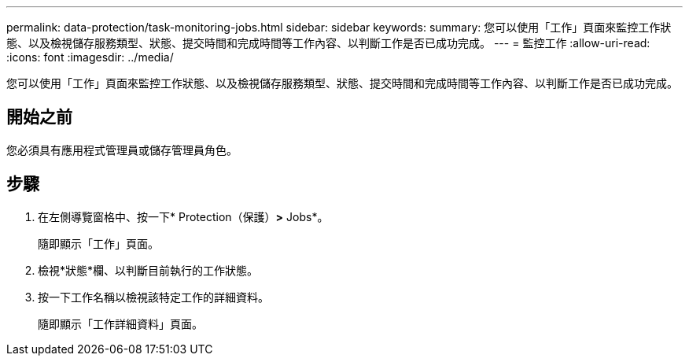 ---
permalink: data-protection/task-monitoring-jobs.html 
sidebar: sidebar 
keywords:  
summary: 您可以使用「工作」頁面來監控工作狀態、以及檢視儲存服務類型、狀態、提交時間和完成時間等工作內容、以判斷工作是否已成功完成。 
---
= 監控工作
:allow-uri-read: 
:icons: font
:imagesdir: ../media/


[role="lead"]
您可以使用「工作」頁面來監控工作狀態、以及檢視儲存服務類型、狀態、提交時間和完成時間等工作內容、以判斷工作是否已成功完成。



== 開始之前

您必須具有應用程式管理員或儲存管理員角色。



== 步驟

. 在左側導覽窗格中、按一下* Protection（保護）*>* Jobs*。
+
隨即顯示「工作」頁面。

. 檢視*狀態*欄、以判斷目前執行的工作狀態。
. 按一下工作名稱以檢視該特定工作的詳細資料。
+
隨即顯示「工作詳細資料」頁面。


